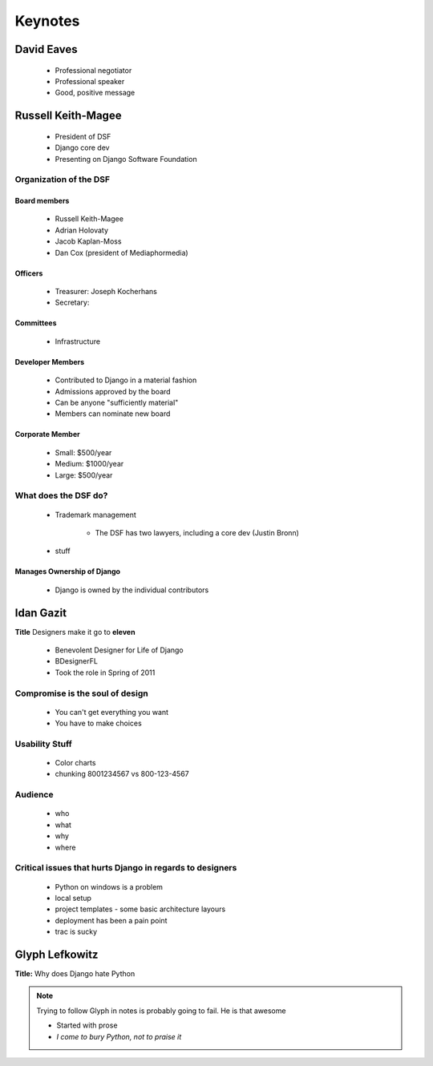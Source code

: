 ========
Keynotes
========

David Eaves
===========

    * Professional negotiator
    * Professional speaker
    * Good, positive message

Russell Keith-Magee
======================

    * President of DSF
    * Django core dev
    * Presenting on Django Software Foundation
    
Organization of the DSF
------------------------

Board members
~~~~~~~~~~~~~

 * Russell Keith-Magee
 * Adrian Holovaty
 * Jacob Kaplan-Moss
 * Dan Cox (president of Mediaphormedia)

Officers
~~~~~~~~~~~~~

 * Treasurer: Joseph Kocherhans
 * Secretary: 
 
Committees
~~~~~~~~~~~~~

 * Infrastructure
 
Developer Members
~~~~~~~~~~~~~~~~~~~~~~~~~~

 * Contributed to Django in a material fashion
 * Admissions approved by the board
 * Can be anyone "sufficiently material"
 * Members can nominate new board
 
Corporate Member
~~~~~~~~~~~~~~~~~~~~~~~~~~

 * Small: $500/year
 * Medium: $1000/year
 * Large: $500/year  
 
What does the DSF do?
---------------------

 * Trademark management
 
    * The DSF has two lawyers, including a core dev (Justin Bronn) 
 
 * stuff
 
Manages Ownership of Django
~~~~~~~~~~~~~~~~~~~~~~~~~~~~~~~~~~~~~~~
 
 * Django is owned by the individual contributors
 
Idan Gazit
==========

**Title** Designers make it go to **eleven**

 * Benevolent Designer for Life of Django
 * BDesignerFL
 * Took the role in Spring of 2011

Compromise is the soul of design
--------------------------------------------
 
 * You can't get everything you want
 * You have to make choices

Usability Stuff
------------------

 * Color charts
 * chunking 8001234567 vs 800-123-4567

Audience
--------

 * who
 * what
 * why
 * where
 
Critical issues that hurts Django in regards to designers
----------------------------------------------------------------

 * Python on windows is a problem
 * local setup
 * project templates - some basic architecture layours
 * deployment has been a pain point
 * trac is sucky 
 
Glyph Lefkowitz
==================

**Title:** Why does Django hate Python

.. note:: Trying to follow Glyph in notes is probably going to fail. He is that awesome

 * Started with prose 
 * `I come to bury Python, not to praise it`
 